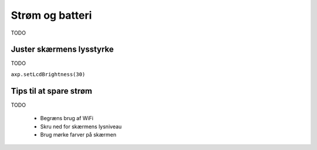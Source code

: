 Strøm og batteri
================
TODO

.. function:: axp.getChargeState()

   :rtype: boolean

   Returnerer ``True`` hvis enheden er sluttet til strøm og oplader,
   ellers returneres ``False``.



.. function:: axp.getBatVoltage()

   :rtype: float


.. function:: axp.getBatCurrent()

   :rtype: float



Juster skærmens lysstyrke
-------------------------
TODO

``axp.setLcdBrightness(30)``

Tips til at spare strøm
-----------------------
TODO

 * Begræns brug af WiFi
 * Skru ned for skærmens lysniveau
 * Brug mørke farver på skærmen
